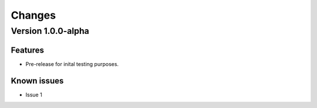 *******
Changes
*******

Version 1.0.0-alpha
===================

Features
--------
* Pre-release for inital testing purposes.

Known issues
------------
* Issue 1